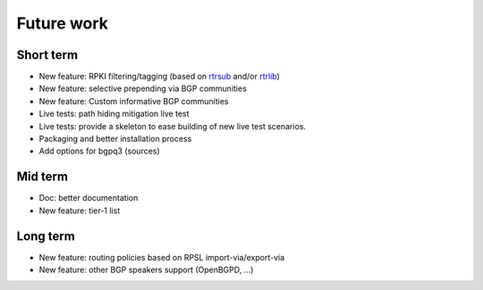Future work
===========

Short term
----------

- New feature: RPKI filtering/tagging (based on `rtrsub`_ and/or `rtrlib`_)
- New feature: selective prepending via BGP communities
- New feature: Custom informative BGP communities
- Live tests: path hiding mitigation live test
- Live tests: provide a skeleton to ease building of new live test scenarios.
- Packaging and better installation process
- Add options for bgpq3 (sources)

Mid term
--------

- Doc: better documentation
- New feature: tier-1 list

Long term
---------

- New feature: routing policies based on RPSL import-via/export-via
- New feature: other BGP speakers support (OpenBGPD, ...)

.. _rtrsub: https://github.com/job/rtrsub
.. _rtrlib: https://github.com/rtrlib/bird-rtrlib-cli

